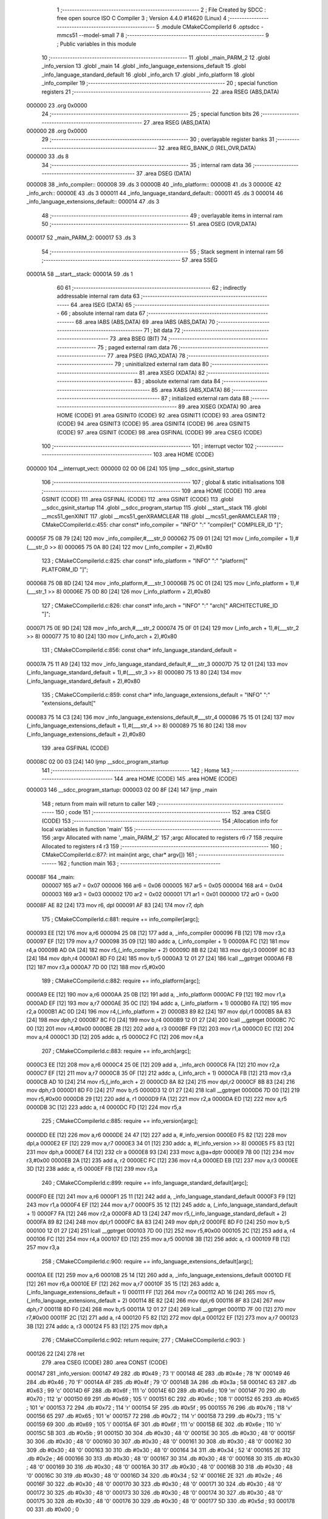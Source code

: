                                       1 ;--------------------------------------------------------
                                      2 ; File Created by SDCC : free open source ISO C Compiler 
                                      3 ; Version 4.4.0 #14620 (Linux)
                                      4 ;--------------------------------------------------------
                                      5 	.module CMakeCCompilerId
                                      6 	.optsdcc -mmcs51 --model-small
                                      7 	
                                      8 ;--------------------------------------------------------
                                      9 ; Public variables in this module
                                     10 ;--------------------------------------------------------
                                     11 	.globl _main_PARM_2
                                     12 	.globl _info_version
                                     13 	.globl _main
                                     14 	.globl _info_language_extensions_default
                                     15 	.globl _info_language_standard_default
                                     16 	.globl _info_arch
                                     17 	.globl _info_platform
                                     18 	.globl _info_compiler
                                     19 ;--------------------------------------------------------
                                     20 ; special function registers
                                     21 ;--------------------------------------------------------
                                     22 	.area RSEG    (ABS,DATA)
      000000                         23 	.org 0x0000
                                     24 ;--------------------------------------------------------
                                     25 ; special function bits
                                     26 ;--------------------------------------------------------
                                     27 	.area RSEG    (ABS,DATA)
      000000                         28 	.org 0x0000
                                     29 ;--------------------------------------------------------
                                     30 ; overlayable register banks
                                     31 ;--------------------------------------------------------
                                     32 	.area REG_BANK_0	(REL,OVR,DATA)
      000000                         33 	.ds 8
                                     34 ;--------------------------------------------------------
                                     35 ; internal ram data
                                     36 ;--------------------------------------------------------
                                     37 	.area DSEG    (DATA)
      000008                         38 _info_compiler::
      000008                         39 	.ds 3
      00000B                         40 _info_platform::
      00000B                         41 	.ds 3
      00000E                         42 _info_arch::
      00000E                         43 	.ds 3
      000011                         44 _info_language_standard_default::
      000011                         45 	.ds 3
      000014                         46 _info_language_extensions_default::
      000014                         47 	.ds 3
                                     48 ;--------------------------------------------------------
                                     49 ; overlayable items in internal ram
                                     50 ;--------------------------------------------------------
                                     51 	.area	OSEG    (OVR,DATA)
      000017                         52 _main_PARM_2:
      000017                         53 	.ds 3
                                     54 ;--------------------------------------------------------
                                     55 ; Stack segment in internal ram
                                     56 ;--------------------------------------------------------
                                     57 	.area SSEG
      00001A                         58 __start__stack:
      00001A                         59 	.ds	1
                                     60 
                                     61 ;--------------------------------------------------------
                                     62 ; indirectly addressable internal ram data
                                     63 ;--------------------------------------------------------
                                     64 	.area ISEG    (DATA)
                                     65 ;--------------------------------------------------------
                                     66 ; absolute internal ram data
                                     67 ;--------------------------------------------------------
                                     68 	.area IABS    (ABS,DATA)
                                     69 	.area IABS    (ABS,DATA)
                                     70 ;--------------------------------------------------------
                                     71 ; bit data
                                     72 ;--------------------------------------------------------
                                     73 	.area BSEG    (BIT)
                                     74 ;--------------------------------------------------------
                                     75 ; paged external ram data
                                     76 ;--------------------------------------------------------
                                     77 	.area PSEG    (PAG,XDATA)
                                     78 ;--------------------------------------------------------
                                     79 ; uninitialized external ram data
                                     80 ;--------------------------------------------------------
                                     81 	.area XSEG    (XDATA)
                                     82 ;--------------------------------------------------------
                                     83 ; absolute external ram data
                                     84 ;--------------------------------------------------------
                                     85 	.area XABS    (ABS,XDATA)
                                     86 ;--------------------------------------------------------
                                     87 ; initialized external ram data
                                     88 ;--------------------------------------------------------
                                     89 	.area XISEG   (XDATA)
                                     90 	.area HOME    (CODE)
                                     91 	.area GSINIT0 (CODE)
                                     92 	.area GSINIT1 (CODE)
                                     93 	.area GSINIT2 (CODE)
                                     94 	.area GSINIT3 (CODE)
                                     95 	.area GSINIT4 (CODE)
                                     96 	.area GSINIT5 (CODE)
                                     97 	.area GSINIT  (CODE)
                                     98 	.area GSFINAL (CODE)
                                     99 	.area CSEG    (CODE)
                                    100 ;--------------------------------------------------------
                                    101 ; interrupt vector
                                    102 ;--------------------------------------------------------
                                    103 	.area HOME    (CODE)
      000000                        104 __interrupt_vect:
      000000 02 00 06         [24]  105 	ljmp	__sdcc_gsinit_startup
                                    106 ;--------------------------------------------------------
                                    107 ; global & static initialisations
                                    108 ;--------------------------------------------------------
                                    109 	.area HOME    (CODE)
                                    110 	.area GSINIT  (CODE)
                                    111 	.area GSFINAL (CODE)
                                    112 	.area GSINIT  (CODE)
                                    113 	.globl __sdcc_gsinit_startup
                                    114 	.globl __sdcc_program_startup
                                    115 	.globl __start__stack
                                    116 	.globl __mcs51_genXINIT
                                    117 	.globl __mcs51_genXRAMCLEAR
                                    118 	.globl __mcs51_genRAMCLEAR
                                    119 ;	CMakeCCompilerId.c:455: char const* info_compiler = "INFO" ":" "compiler[" COMPILER_ID "]";
      00005F 75 08 79         [24]  120 	mov	_info_compiler,#___str_0
      000062 75 09 01         [24]  121 	mov	(_info_compiler + 1),#(___str_0 >> 8)
      000065 75 0A 80         [24]  122 	mov	(_info_compiler + 2),#0x80
                                    123 ;	CMakeCCompilerId.c:825: char const* info_platform = "INFO" ":" "platform[" PLATFORM_ID "]";
      000068 75 0B 8D         [24]  124 	mov	_info_platform,#___str_1
      00006B 75 0C 01         [24]  125 	mov	(_info_platform + 1),#(___str_1 >> 8)
      00006E 75 0D 80         [24]  126 	mov	(_info_platform + 2),#0x80
                                    127 ;	CMakeCCompilerId.c:826: char const* info_arch = "INFO" ":" "arch[" ARCHITECTURE_ID "]";
      000071 75 0E 9D         [24]  128 	mov	_info_arch,#___str_2
      000074 75 0F 01         [24]  129 	mov	(_info_arch + 1),#(___str_2 >> 8)
      000077 75 10 80         [24]  130 	mov	(_info_arch + 2),#0x80
                                    131 ;	CMakeCCompilerId.c:856: const char* info_language_standard_default =
      00007A 75 11 A9         [24]  132 	mov	_info_language_standard_default,#___str_3
      00007D 75 12 01         [24]  133 	mov	(_info_language_standard_default + 1),#(___str_3 >> 8)
      000080 75 13 80         [24]  134 	mov	(_info_language_standard_default + 2),#0x80
                                    135 ;	CMakeCCompilerId.c:859: const char* info_language_extensions_default = "INFO" ":" "extensions_default["
      000083 75 14 C3         [24]  136 	mov	_info_language_extensions_default,#___str_4
      000086 75 15 01         [24]  137 	mov	(_info_language_extensions_default + 1),#(___str_4 >> 8)
      000089 75 16 80         [24]  138 	mov	(_info_language_extensions_default + 2),#0x80
                                    139 	.area GSFINAL (CODE)
      00008C 02 00 03         [24]  140 	ljmp	__sdcc_program_startup
                                    141 ;--------------------------------------------------------
                                    142 ; Home
                                    143 ;--------------------------------------------------------
                                    144 	.area HOME    (CODE)
                                    145 	.area HOME    (CODE)
      000003                        146 __sdcc_program_startup:
      000003 02 00 8F         [24]  147 	ljmp	_main
                                    148 ;	return from main will return to caller
                                    149 ;--------------------------------------------------------
                                    150 ; code
                                    151 ;--------------------------------------------------------
                                    152 	.area CSEG    (CODE)
                                    153 ;------------------------------------------------------------
                                    154 ;Allocation info for local variables in function 'main'
                                    155 ;------------------------------------------------------------
                                    156 ;argv                      Allocated with name '_main_PARM_2'
                                    157 ;argc                      Allocated to registers r6 r7 
                                    158 ;require                   Allocated to registers r4 r3 
                                    159 ;------------------------------------------------------------
                                    160 ;	CMakeCCompilerId.c:877: int main(int argc, char* argv[])
                                    161 ;	-----------------------------------------
                                    162 ;	 function main
                                    163 ;	-----------------------------------------
      00008F                        164 _main:
                           000007   165 	ar7 = 0x07
                           000006   166 	ar6 = 0x06
                           000005   167 	ar5 = 0x05
                           000004   168 	ar4 = 0x04
                           000003   169 	ar3 = 0x03
                           000002   170 	ar2 = 0x02
                           000001   171 	ar1 = 0x01
                           000000   172 	ar0 = 0x00
      00008F AE 82            [24]  173 	mov	r6, dpl
      000091 AF 83            [24]  174 	mov	r7, dph
                                    175 ;	CMakeCCompilerId.c:881: require += info_compiler[argc];
      000093 EE               [12]  176 	mov	a,r6
      000094 25 08            [12]  177 	add	a, _info_compiler
      000096 FB               [12]  178 	mov	r3,a
      000097 EF               [12]  179 	mov	a,r7
      000098 35 09            [12]  180 	addc	a, (_info_compiler + 1)
      00009A FC               [12]  181 	mov	r4,a
      00009B AD 0A            [24]  182 	mov	r5,(_info_compiler + 2)
      00009D 8B 82            [24]  183 	mov	dpl,r3
      00009F 8C 83            [24]  184 	mov	dph,r4
      0000A1 8D F0            [24]  185 	mov	b,r5
      0000A3 12 01 27         [24]  186 	lcall	__gptrget
      0000A6 FB               [12]  187 	mov	r3,a
      0000A7 7D 00            [12]  188 	mov	r5,#0x00
                                    189 ;	CMakeCCompilerId.c:882: require += info_platform[argc];
      0000A9 EE               [12]  190 	mov	a,r6
      0000AA 25 0B            [12]  191 	add	a, _info_platform
      0000AC F9               [12]  192 	mov	r1,a
      0000AD EF               [12]  193 	mov	a,r7
      0000AE 35 0C            [12]  194 	addc	a, (_info_platform + 1)
      0000B0 FA               [12]  195 	mov	r2,a
      0000B1 AC 0D            [24]  196 	mov	r4,(_info_platform + 2)
      0000B3 89 82            [24]  197 	mov	dpl,r1
      0000B5 8A 83            [24]  198 	mov	dph,r2
      0000B7 8C F0            [24]  199 	mov	b,r4
      0000B9 12 01 27         [24]  200 	lcall	__gptrget
      0000BC 7C 00            [12]  201 	mov	r4,#0x00
      0000BE 2B               [12]  202 	add	a, r3
      0000BF F9               [12]  203 	mov	r1,a
      0000C0 EC               [12]  204 	mov	a,r4
      0000C1 3D               [12]  205 	addc	a, r5
      0000C2 FC               [12]  206 	mov	r4,a
                                    207 ;	CMakeCCompilerId.c:883: require += info_arch[argc];
      0000C3 EE               [12]  208 	mov	a,r6
      0000C4 25 0E            [12]  209 	add	a, _info_arch
      0000C6 FA               [12]  210 	mov	r2,a
      0000C7 EF               [12]  211 	mov	a,r7
      0000C8 35 0F            [12]  212 	addc	a, (_info_arch + 1)
      0000CA FB               [12]  213 	mov	r3,a
      0000CB AD 10            [24]  214 	mov	r5,(_info_arch + 2)
      0000CD 8A 82            [24]  215 	mov	dpl,r2
      0000CF 8B 83            [24]  216 	mov	dph,r3
      0000D1 8D F0            [24]  217 	mov	b,r5
      0000D3 12 01 27         [24]  218 	lcall	__gptrget
      0000D6 7D 00            [12]  219 	mov	r5,#0x00
      0000D8 29               [12]  220 	add	a, r1
      0000D9 FA               [12]  221 	mov	r2,a
      0000DA ED               [12]  222 	mov	a,r5
      0000DB 3C               [12]  223 	addc	a, r4
      0000DC FD               [12]  224 	mov	r5,a
                                    225 ;	CMakeCCompilerId.c:885: require += info_version[argc];
      0000DD EE               [12]  226 	mov	a,r6
      0000DE 24 47            [12]  227 	add	a, #_info_version
      0000E0 F5 82            [12]  228 	mov	dpl,a
      0000E2 EF               [12]  229 	mov	a,r7
      0000E3 34 01            [12]  230 	addc	a, #(_info_version >> 8)
      0000E5 F5 83            [12]  231 	mov	dph,a
      0000E7 E4               [12]  232 	clr	a
      0000E8 93               [24]  233 	movc	a,@a+dptr
      0000E9 7B 00            [12]  234 	mov	r3,#0x00
      0000EB 2A               [12]  235 	add	a, r2
      0000EC FC               [12]  236 	mov	r4,a
      0000ED EB               [12]  237 	mov	a,r3
      0000EE 3D               [12]  238 	addc	a, r5
      0000EF FB               [12]  239 	mov	r3,a
                                    240 ;	CMakeCCompilerId.c:899: require += info_language_standard_default[argc];
      0000F0 EE               [12]  241 	mov	a,r6
      0000F1 25 11            [12]  242 	add	a, _info_language_standard_default
      0000F3 F9               [12]  243 	mov	r1,a
      0000F4 EF               [12]  244 	mov	a,r7
      0000F5 35 12            [12]  245 	addc	a, (_info_language_standard_default + 1)
      0000F7 FA               [12]  246 	mov	r2,a
      0000F8 AD 13            [24]  247 	mov	r5,(_info_language_standard_default + 2)
      0000FA 89 82            [24]  248 	mov	dpl,r1
      0000FC 8A 83            [24]  249 	mov	dph,r2
      0000FE 8D F0            [24]  250 	mov	b,r5
      000100 12 01 27         [24]  251 	lcall	__gptrget
      000103 7D 00            [12]  252 	mov	r5,#0x00
      000105 2C               [12]  253 	add	a, r4
      000106 FC               [12]  254 	mov	r4,a
      000107 ED               [12]  255 	mov	a,r5
      000108 3B               [12]  256 	addc	a, r3
      000109 FB               [12]  257 	mov	r3,a
                                    258 ;	CMakeCCompilerId.c:900: require += info_language_extensions_default[argc];
      00010A EE               [12]  259 	mov	a,r6
      00010B 25 14            [12]  260 	add	a, _info_language_extensions_default
      00010D FE               [12]  261 	mov	r6,a
      00010E EF               [12]  262 	mov	a,r7
      00010F 35 15            [12]  263 	addc	a, (_info_language_extensions_default + 1)
      000111 FF               [12]  264 	mov	r7,a
      000112 AD 16            [24]  265 	mov	r5,(_info_language_extensions_default + 2)
      000114 8E 82            [24]  266 	mov	dpl,r6
      000116 8F 83            [24]  267 	mov	dph,r7
      000118 8D F0            [24]  268 	mov	b,r5
      00011A 12 01 27         [24]  269 	lcall	__gptrget
      00011D 7F 00            [12]  270 	mov	r7,#0x00
      00011F 2C               [12]  271 	add	a, r4
      000120 F5 82            [12]  272 	mov	dpl,a
      000122 EF               [12]  273 	mov	a,r7
      000123 3B               [12]  274 	addc	a, r3
      000124 F5 83            [12]  275 	mov	dph,a
                                    276 ;	CMakeCCompilerId.c:902: return require;
                                    277 ;	CMakeCCompilerId.c:903: }
      000126 22               [24]  278 	ret
                                    279 	.area CSEG    (CODE)
                                    280 	.area CONST   (CODE)
      000147                        281 _info_version:
      000147 49                     282 	.db #0x49	; 73	'I'
      000148 4E                     283 	.db #0x4e	; 78	'N'
      000149 46                     284 	.db #0x46	; 70	'F'
      00014A 4F                     285 	.db #0x4f	; 79	'O'
      00014B 3A                     286 	.db #0x3a	; 58
      00014C 63                     287 	.db #0x63	; 99	'c'
      00014D 6F                     288 	.db #0x6f	; 111	'o'
      00014E 6D                     289 	.db #0x6d	; 109	'm'
      00014F 70                     290 	.db #0x70	; 112	'p'
      000150 69                     291 	.db #0x69	; 105	'i'
      000151 6C                     292 	.db #0x6c	; 108	'l'
      000152 65                     293 	.db #0x65	; 101	'e'
      000153 72                     294 	.db #0x72	; 114	'r'
      000154 5F                     295 	.db #0x5f	; 95
      000155 76                     296 	.db #0x76	; 118	'v'
      000156 65                     297 	.db #0x65	; 101	'e'
      000157 72                     298 	.db #0x72	; 114	'r'
      000158 73                     299 	.db #0x73	; 115	's'
      000159 69                     300 	.db #0x69	; 105	'i'
      00015A 6F                     301 	.db #0x6f	; 111	'o'
      00015B 6E                     302 	.db #0x6e	; 110	'n'
      00015C 5B                     303 	.db #0x5b	; 91
      00015D 30                     304 	.db #0x30	; 48	'0'
      00015E 30                     305 	.db #0x30	; 48	'0'
      00015F 30                     306 	.db #0x30	; 48	'0'
      000160 30                     307 	.db #0x30	; 48	'0'
      000161 30                     308 	.db #0x30	; 48	'0'
      000162 30                     309 	.db #0x30	; 48	'0'
      000163 30                     310 	.db #0x30	; 48	'0'
      000164 34                     311 	.db #0x34	; 52	'4'
      000165 2E                     312 	.db #0x2e	; 46
      000166 30                     313 	.db #0x30	; 48	'0'
      000167 30                     314 	.db #0x30	; 48	'0'
      000168 30                     315 	.db #0x30	; 48	'0'
      000169 30                     316 	.db #0x30	; 48	'0'
      00016A 30                     317 	.db #0x30	; 48	'0'
      00016B 30                     318 	.db #0x30	; 48	'0'
      00016C 30                     319 	.db #0x30	; 48	'0'
      00016D 34                     320 	.db #0x34	; 52	'4'
      00016E 2E                     321 	.db #0x2e	; 46
      00016F 30                     322 	.db #0x30	; 48	'0'
      000170 30                     323 	.db #0x30	; 48	'0'
      000171 30                     324 	.db #0x30	; 48	'0'
      000172 30                     325 	.db #0x30	; 48	'0'
      000173 30                     326 	.db #0x30	; 48	'0'
      000174 30                     327 	.db #0x30	; 48	'0'
      000175 30                     328 	.db #0x30	; 48	'0'
      000176 30                     329 	.db #0x30	; 48	'0'
      000177 5D                     330 	.db #0x5d	; 93
      000178 00                     331 	.db #0x00	; 0
                                    332 	.area CONST   (CODE)
      000179                        333 ___str_0:
      000179 49 4E 46 4F 3A 63 6F   334 	.ascii "INFO:compiler[SDCC]"
             6D 70 69 6C 65 72 5B
             53 44 43 43 5D
      00018C 00                     335 	.db 0x00
                                    336 	.area CSEG    (CODE)
                                    337 	.area CONST   (CODE)
      00018D                        338 ___str_1:
      00018D 49 4E 46 4F 3A 70 6C   339 	.ascii "INFO:platform[]"
             61 74 66 6F 72 6D 5B
             5D
      00019C 00                     340 	.db 0x00
                                    341 	.area CSEG    (CODE)
                                    342 	.area CONST   (CODE)
      00019D                        343 ___str_2:
      00019D 49 4E 46 4F 3A 61 72   344 	.ascii "INFO:arch[]"
             63 68 5B 5D
      0001A8 00                     345 	.db 0x00
                                    346 	.area CSEG    (CODE)
                                    347 	.area CONST   (CODE)
      0001A9                        348 ___str_3:
      0001A9 49 4E 46 4F 3A 73 74   349 	.ascii "INFO:standard_default[11]"
             61 6E 64 61 72 64 5F
             64 65 66 61 75 6C 74
             5B 31 31 5D
      0001C2 00                     350 	.db 0x00
                                    351 	.area CSEG    (CODE)
                                    352 	.area CONST   (CODE)
      0001C3                        353 ___str_4:
      0001C3 49 4E 46 4F 3A 65 78   354 	.ascii "INFO:extensions_default[OFF]"
             74 65 6E 73 69 6F 6E
             73 5F 64 65 66 61 75
             6C 74 5B 4F 46 46 5D
      0001DF 00                     355 	.db 0x00
                                    356 	.area CSEG    (CODE)
                                    357 	.area XINIT   (CODE)
                                    358 	.area CABS    (ABS,CODE)
